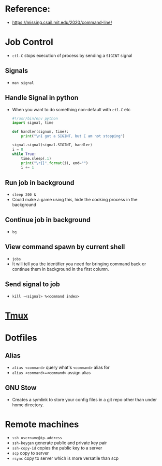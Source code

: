 * Reference:
- [[https://missing.csail.mit.edu/2020/command-line/]]
* Job Control
- ~ctl-C~ stops execution of process by sending a ~SIGINT~ signal
** Signals
- ~man signal~
** Handle Signal in python
- When you want to do something non-default with ~ctl-C~ etc
  #+begin_src python
#!/usr/bin/env python
import signal, time

def handler(signum, time):
    print("\nI got a SIGINT, but I am not stopping")

signal.signal(signal.SIGINT, handler)
i = 0
while True:
    time.sleep(.1)
    print("\r{}".format(i), end="")
    i += 1
  #+end_src
** Run job in background
- ~sleep 200 &~
- Could make a game using this, hide the cooking process in the background

** Continue job in background
- ~bg~

** View command spawn by current shell
- ~jobs~
- It will tell you the identifier you need for bringing command back or continue
  them in background in the first column.

** Send signal to job
- ~kill -<signal> %<command index>~
* [[id:0578f507-a299-4040-b599-f7acfb594a64][Tmux]]
* Dotfiles
** Alias
- ~alias <command>~ query what's ~<command>~ alias for
- ~alias <command>=<command>~ assign alias
** GNU Stow
- Creates a symlink to store your config files in a git repo other than under
  home directory.
* Remote machines
- ~ssh username@ip.address~
- ~ssh-keygen~ generate public and private key pair
- ~ssh-copy-id~ copies the public key to a server
- ~scp~ copy to server
- ~rsync~ copy to server which is more versatile than scp
